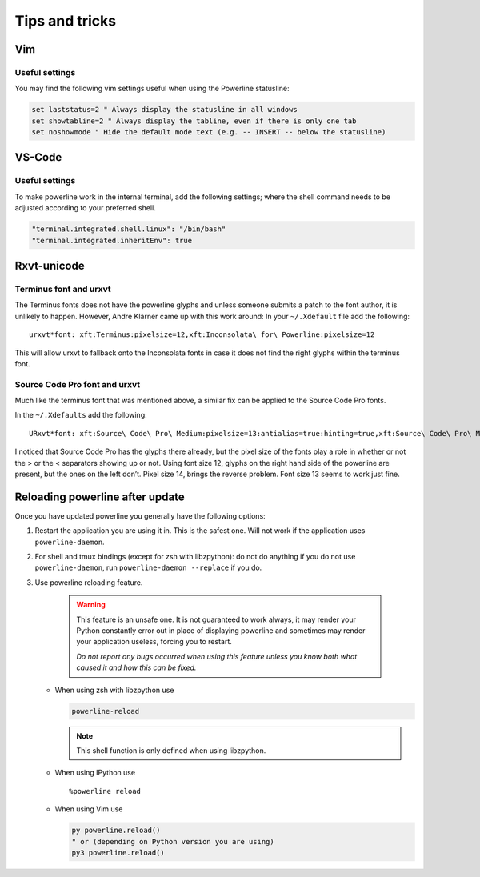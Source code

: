 ***************
Tips and tricks
***************

Vim
===

Useful settings
---------------

You may find the following vim settings useful when using the Powerline
statusline:

.. code-block:: vim

   set laststatus=2 " Always display the statusline in all windows
   set showtabline=2 " Always display the tabline, even if there is only one tab
   set noshowmode " Hide the default mode text (e.g. -- INSERT -- below the statusline)

.. _tips-and-tricks-vscode:

VS-Code
=======

Useful settings
---------------

To make powerline work in the internal terminal, add the following settings;
where the shell command needs to be adjusted according to your preferred shell.

.. code-block:: json

   "terminal.integrated.shell.linux": "/bin/bash"
   "terminal.integrated.inheritEnv": true

.. _tips-and-tricks-urxvt:

Rxvt-unicode
============

Terminus font and urxvt
-----------------------

The Terminus fonts does not have the powerline glyphs and unless someone submits 
a patch to the font author, it is unlikely to happen.  However, Andre Klärner 
came up with this work around: In your ``~/.Xdefault`` file add the following::

  urxvt*font: xft:Terminus:pixelsize=12,xft:Inconsolata\ for\ Powerline:pixelsize=12

This will allow urxvt to fallback onto the Inconsolata fonts in case it does not 
find the right glyphs within the terminus font.

Source Code Pro font and urxvt
------------------------------

Much like the terminus font that was mentioned above, a similar fix can be 
applied to the Source Code Pro fonts.

In the ``~/.Xdefaults`` add the following::

    URxvt*font: xft:Source\ Code\ Pro\ Medium:pixelsize=13:antialias=true:hinting=true,xft:Source\ Code\ Pro\ Medium:pixelsize=13:antialias=true:hinting=true

I noticed that Source Code Pro has the glyphs there already, but the pixel size 
of the fonts play a role in whether or not the > or the < separators showing up 
or not. Using font size 12, glyphs on the right hand side of the powerline are 
present, but the ones on the left don’t. Pixel size 14, brings the reverse 
problem. Font size 13 seems to work just fine.

Reloading powerline after update
================================

Once you have updated powerline you generally have the following options:

#. Restart the application you are using it in. This is the safest one. Will not 
   work if the application uses ``powerline-daemon``.
#. For shell and tmux bindings (except for zsh with libzpython): do not do 
   anything if you do not use ``powerline-daemon``, run ``powerline-daemon 
   --replace`` if you do.
#. Use powerline reloading feature.

    .. warning::
      This feature is an unsafe one. It is not guaranteed to work always, it may 
      render your Python constantly error out in place of displaying powerline 
      and sometimes may render your application useless, forcing you to 
      restart.

      *Do not report any bugs occurred when using this feature unless you know 
      both what caused it and how this can be fixed.*

   * When using zsh with libzpython use

     .. code-block:: bash

        powerline-reload

     .. note:: This shell function is only defined when using libzpython.

   * When using IPython use

     ::

        %powerline reload

   * When using Vim use

     .. code-block:: Vim

        py powerline.reload()
        " or (depending on Python version you are using)
        py3 powerline.reload()
